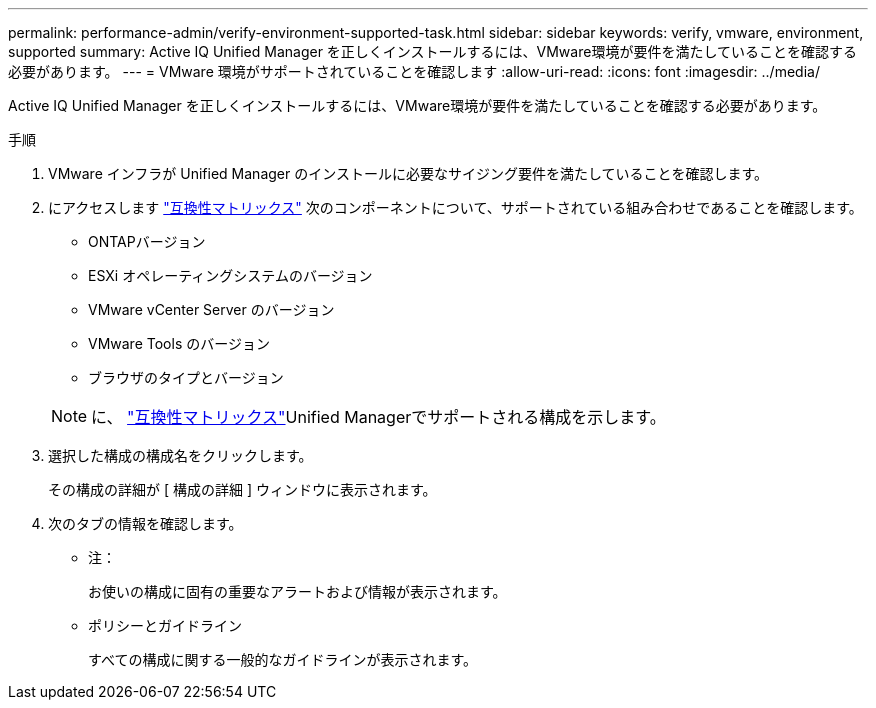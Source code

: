 ---
permalink: performance-admin/verify-environment-supported-task.html 
sidebar: sidebar 
keywords: verify, vmware, environment, supported 
summary: Active IQ Unified Manager を正しくインストールするには、VMware環境が要件を満たしていることを確認する必要があります。 
---
= VMware 環境がサポートされていることを確認します
:allow-uri-read: 
:icons: font
:imagesdir: ../media/


[role="lead"]
Active IQ Unified Manager を正しくインストールするには、VMware環境が要件を満たしていることを確認する必要があります。

.手順
. VMware インフラが Unified Manager のインストールに必要なサイジング要件を満たしていることを確認します。
. にアクセスします https://mysupport.netapp.com/matrix["互換性マトリックス"^] 次のコンポーネントについて、サポートされている組み合わせであることを確認します。
+
** ONTAPバージョン
** ESXi オペレーティングシステムのバージョン
** VMware vCenter Server のバージョン
** VMware Tools のバージョン
** ブラウザのタイプとバージョン


+
[NOTE]
====
に、 http://mysupport.netapp.com/matrix["互換性マトリックス"^]Unified Managerでサポートされる構成を示します。

====
. 選択した構成の構成名をクリックします。
+
その構成の詳細が [ 構成の詳細 ] ウィンドウに表示されます。

. 次のタブの情報を確認します。
+
** 注：
+
お使いの構成に固有の重要なアラートおよび情報が表示されます。

** ポリシーとガイドライン
+
すべての構成に関する一般的なガイドラインが表示されます。




